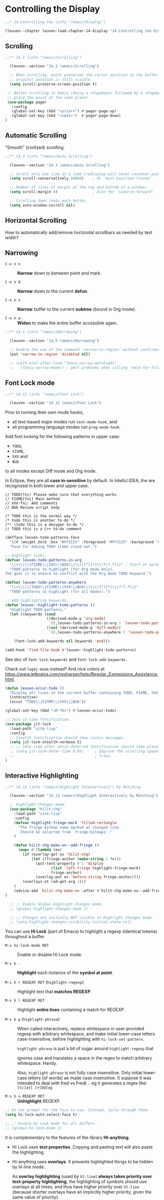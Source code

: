 * Controlling the Display

#+begin_src emacs-lisp
;;* 14 Controlling the (info "(emacs)Display")

(leuven--chapter leuven-load-chapter-14-display "14 Controlling the Display"
#+end_src

** Scrolling

#+begin_src emacs-lisp
;;** 14.1 (info "(emacs)Scrolling")

  (leuven--section "14.1 (emacs)Scrolling")

  ;; When scrolling, point preserves the cursor position in the buffer if the
  ;; original position is still visible.
  (setq scroll-preserve-screen-position t)
#+end_src

#+begin_src emacs-lisp
    ;; Better scrolling in Emacs (doing a <PageDown> followed by a <PageUp> will
    ;; place the point at the same place).
    (use-package pager
      :config
      (global-set-key (kbd "<prior>") #'pager-page-up)
      (global-set-key (kbd "<next>")  #'pager-page-down)
   )
#+end_src

** Automatic Scrolling

"Smooth" (civilized) scrolling.

#+begin_src emacs-lisp
;;** 14.3 (info "(emacs)Auto Scrolling")

  (leuven--section "14.3 (emacs)Auto Scrolling")

  ;; Scroll only one line at a time (redisplay will never recenter point).
  (setq scroll-conservatively 10000)    ; Or `most-positive-fixnum'.

  ;; Number of lines of margin at the top and bottom of a window.
  (setq scroll-margin 4)                ; Also for `isearch-forward'.

  ;; Scrolling down looks much better.
  (setq auto-window-vscroll nil)
#+end_src

** Horizontal Scrolling

How to automatically add/remove horizontal scrollbars as needed by text width?

** Narrowing

- ~C-x n n~ ::
     *Narrow* down to between point and mark.

- ~C-x n d~ ::
     *Narrow* down to the current *defun*.

- ~C-x n s~ ::
     *Narrow* buffer to the current *subtree* (bound in Org mode).

- ~C-x n w~ ::
     *Widen* to make the entire buffer accessible again.

#+begin_src emacs-lisp
;;** 14.5 (info "(emacs)Narrowing")

  (leuven--section "14.5 (emacs)Narrowing")

  ;; Enable the use of the command `narrow-to-region' without confirmation.
  (put 'narrow-to-region 'disabled nil)

  ;; (with-eval-after-load "fancy-narrow-autoloads"
  ;;   (fancy-narrow-mode)) ; perf problems when calling `helm-for-files' from a big file?
#+end_src

** Font Lock mode

#+begin_src emacs-lisp
;;** 14.12 (info "(emacs)Font Lock")

  (leuven--section "14.12 (emacs)Font Lock")
#+end_src

Prior to running their own mode hooks,
- all text-based major modes run ~text-mode-hook~, and
- all programming language modes run ~prog-mode-hook~.

Add font locking for the following patterns in upper case:

- ~TODO~,
- ~FIXME~,
- ~XXX~ and
- ~BUG~

to all modes except Diff mode and Org mode.

#+begin_note
In Eclipse, they are all *case in-sensitive* by default.
In IntelliJ IDEA, the are recognized in both lower and upper case.
#+end_note

#+begin_example
// TODO(fni) Please make sure that everything works
// FIXME[fni] Main method
// XXX-fni: Add comments
// BUG Review script body

/* TODO this is the normal way */
/* todo this is another to-do */
/*! \todo this is a doxygen to-do */
// TODO this is a C++ to-do comment
#+end_example

#+begin_src emacs-lisp
  (defface leuven-todo-patterns-face
    '((t :weight bold :box "#FF3125" :foreground "#FF3125" :background "#FFFF88"))
    "Face for making TODO items stand out.")

  ;; Highlight tasks.
  (defvar leuven-todo-patterns-in-org
    "\\<\\(\\(FIXME\\|XXX\\|BUG\\)\\(([^)]*)\\)?:?.*\\)" ; Start of word.
    "TODO patterns to highlight (for Org mode only).
  The goal is to ensure no conflict with the Org mode TODO keyword.")

  (defvar leuven-todo-patterns-anywhere
    "\\<\\(\\(TODO\\|FIXME\\|XXX\\|BUG\\)\\(([^)]*)\\)?:?.*\\)"
    "TODO patterns to highlight (for all modes).")

  ;; Add highlighting keywords.
  (defun leuven--highlight-todo-patterns ()
    "Highlight TODO patterns."
    (let ((keywords (cond
                     ((derived-mode-p 'org-mode)
                      `((,leuven-todo-patterns-in-org 1 'leuven-todo-patterns-face prepend)))
                     ((not (derived-mode-p 'diff-mode))
                      `((,leuven-todo-patterns-anywhere 1 'leuven-todo-patterns-face prepend))))))

      (font-lock-add-keywords nil keywords 'end)))

  (add-hook 'find-file-hook #'leuven--highlight-todo-patterns)
#+end_src

See doc of ~font-lock-keywords~ and ~font-lock-add-keywords~.

Check out ~log4j-mode~ instead?  And nice colors at
https://www.jetbrains.com/resharper/help/Regular_Expressions_Assistance.html.

#+begin_src emacs-lisp
  (defun leuven-occur-todo ()
    "Display all lines in the current buffer containing TODO, FIXME, XXX, or BUG."
    (interactive)
    (occur "TODO\\|FIXME\\|XXX\\|BUG"))

  (global-set-key (kbd "<M-f6>") #'leuven-occur-todo)
#+end_src

#+begin_src emacs-lisp
  ;; Just-in-time fontification.
  (use-package jit-lock
    :load-path "site-lisp"
    :config
    ;; Stealth fontification should show status messages.
    (setq jit-lock-stealth-verbose t)
    ;; ;; Idle time after which deferred fontification should take place.
    ;; (setq jit-lock-defer-time 0.05)     ; Improve the scrolling speed in large
    ;;                                     ; files.
  )
#+end_src

** Interactive Highlighting

#+begin_src emacs-lisp
;;** 14.13 (info "(emacs)Highlight Interactively") by Matching

  (leuven--section "14.13 (emacs)Highlight Interactively by Matching")
#+end_src

#+begin_src emacs-lisp
	  ;; Highlight-Changes mode.
	  (use-package "hilit-chg"
	    :load-path "site-lisp"
	    :config
	    (defvar highlight-fringe-mark 'filled-rectangle
	      "The fringe bitmap name marked at changed line.
	       Should be selected from `fringe-bitmaps'."
	    )

	    (defun hilit-chg-make-ov--add-fringe ()
	      (mapc #'(lambda (ov)
			(if (overlay-get ov 'hilit-chg)
			    (let ((fringe-anchor (make-string 1 ?x)))
			      (put-text-property 0 1 'display
						 (list 'left-fringe highlight-fringe-mark)
						 fringe-anchor)
			      (overlay-put ov 'before-string fringe-anchor))))
		    (overlays-at (ad-get-arg 1)))
	    )
	    (advice-add 'hilit-chg-make-ov :after #'hilit-chg-make-ov--add-fringe)
	)

	  ;; ;; Enable Global-Highlight-Changes mode.
	  ;; (global-highlight-changes-mode 1)

	  ;; ;; Changes are initially NOT visible in Highlight Changes mode.
	  ;; (setq highlight-changes-visibility-initial-state nil)
#+end_src

You can use *Hi Lock* (part of Emacs) to highlight a regexp (identical tokens)
throughout a buffer.

- ~M-x hi-lock-mode RET~ ::
     Enable or disable Hi Lock mode.

- ~M-s h .~ ::
      *Highlight* each instance of the *symbol at point*.

- ~M-s h r REGEXP RET~ (~highlight-regexp~) ::
     Highlight text that *matches REGEXP*.

- ~M-s h l REGEXP RET~ ::
     Highlight *entire lines* containing a match for REGEXP.

- ~M-s h p~ (~highlight-phrase~) ::
     When called interactively, replace whitespace in user-provided
     regexp with arbitrary whitespace, and make initial lower-case
     letters case-insensitive, before highlighting with ~hi-lock-set-pattern~.

     ~highlight-phrase~ is just a bit of sugar around ~highlight-regexp~ that

     ignores case and translates a space in the regex to match arbitrary
     whitespace. Handy.

     Also, ~highlight-phrase~ is not fully case insensitive. Only initial
     lower-case letters (of words) ae made case insensitive. (I suppose it was
     intended to deal with fred vs Fred) .. eg it generates a regex like:
     ~[Cc]at[ ]+[Dd]og~

- ~M-s h u REGEXP RET~ ::
     *Unhighlight* REGEXP.

#+begin_src emacs-lisp
  ;; Do not prompt for the face to use. Instead, cycle through them.
  (setq hi-lock-auto-select-face t)

  ;; ;; Enable Hi Lock mode for all buffers.
  ;; (global-hi-lock-mode 1)
#+end_src

It is complementary to the features of the library *Hl-anything*.

- Hi Lock uses *text properties*.  Copying and pasting text will also paste the
  highlighting.

- Hl-anything uses *overlays*.  It prevents highlighted things to be hidden by
  hl-line mode.

  #+begin_note
  As *overlay highlighting* (used by ~hl-line~) *always takes priority over
  text-property highlighting*, the highlighting of symbols should use overlays at
  all times, and thus have higher priority over ~hl-line~ (because shorter
  overlays have an implicitly higher priority, given the same value of
  priority).

  *Use highlighting that is produced by an overlay!*

  + Highlight from Drew Adams
  + highlight-symbol from Nicolas
  + Symbol-overlay from Wolray
  #+end_note

- Hi Lock and Hl-anything both *highlight new text* as you type it.

- Hl-anything lets you *navigate among highlights*: ~hl-find-next-thing~,
  ~hl-find-prev-thing~.

- ~Hl-anything~ automatically chooses *rainbow colors* and makes it much easier to
  follow some key variables through a block of code.

#+begin_note
We tend to think of highlighting a buffer region with a background as putting
such a background behind or underneath the text.  Think of a marker pen
(highlighter) instead: the highlighting goes on top.
#+end_note

#+begin_src emacs-lisp
  ;; ;; Highlight symbols, selections, enclosing parens and more.
  ;; (with-eval-after-load "hl-anything-autoloads"
  ;;
  ;;   (setq hl-highlight-background-colors '("#C7FF85" "#FFFA85" "#85FFFA" "#FCACFF"))
  ;;   ;; See the very good hl-paren-mode.
  ;;
  ;;   ;; Don't save and restore highlight.
  ;;   (setq hl-highlight-save-file nil)
  ;;
  ;;   ;; Emulation of Vim's `*' search.
  ;;   (global-set-key (kbd "C-*")      #'hl-highlight-thingatpt-global)
  ;;   (global-set-key (kbd "C-<f4>")   #'hl-find-next-thing)
  ;;   (global-set-key (kbd "S-<f4>")   #'hl-find-prev-thing)
  ;;   (global-set-key (kbd "C-M-*")    #'hl-unhighlight-all-global))
  ;;
  ;;   ;; ;; Find Next / Move to Next Occurrence.
  ;;   ;; (global-set-key (kbd "<f3>")     #'hl-find-next-thing)
  ;;   ;;
  ;;   ;; ;; Find Previous / Move to Previous Occurrence.
  ;;   ;; (global-set-key (kbd "<S-f3>")   #'hl-find-prev-thing)
  ;;   ;;
  ;;   ;; ;; Find Word at Caret.
  ;;   ;; (global-set-key (kbd "<C-f3>")   #'hl-highlight-thingatpt-global)
  ;;   ;;
  ;;   ;; ;; Highlight Usages in File.
  ;;   ;; (global-set-key (kbd "<C-S-f7>") #'hl-highlight-thingatpt-global)


  (use-package symbol-overlay
    :config
    (global-set-key (kbd "<C-S-f7>") 'symbol-overlay-put)
    (global-set-key (kbd "<f3>") 'symbol-overlay-switch-forward)
    (global-set-key (kbd "<S-f3>") 'symbol-overlay-switch-backward)
    ;; (global-set-key (kbd "<f7>") 'symbol-overlay-mode)
    ;; (global-set-key (kbd "<f8>") 'symbol-overlay-remove-all)
  )
#+end_src

Use Auto-Highlight-Symbol to *automatically highlight* all found *usages of* the
*symbol at point* in the current file (if you pause on a symbol).  When you move
point, the highlighting goes away.

#+begin_tip
~ahs~ can find the *definition* of a symbol, and colors it differently!
#+end_tip

#+begin_src emacs-lisp
  ;; Automatic highlighting occurrences of the current symbol under cursor.
  (use-package auto-highlight-symbol
    :config
      ;; Add major modes Auto-Highlight-Symbol can run on.
      (mapc #'(lambda (mode)
                (add-to-list 'ahs-modes mode t))
            '(js2-mode
              ess-mode))                  ; R.
      ;; Number of seconds to wait before highlighting the current symbol.
      (setq ahs-idle-interval 0.2) ; 0.35.

      ;; Unset AHS key bindings that override Org key bindings.
      (define-key auto-highlight-symbol-mode-map (kbd "<M-left>")    nil)
      (define-key auto-highlight-symbol-mode-map (kbd "<M-right>")   nil)
      (define-key auto-highlight-symbol-mode-map (kbd "<M-S-left>")  nil)
      (define-key auto-highlight-symbol-mode-map (kbd "<M-S-right>") nil)

      ;; ;; Toggle Auto-Highlight-Symbol mode in all buffers.
      ;; (global-auto-highlight-symbol-mode t)

      ;; Enable Auto-Highlight-Symbol mode in all programming mode buffers.
      (add-hook 'prog-mode-hook #'auto-highlight-symbol-mode)

      ;; Enable Auto-Highlight-Symbol mode in LaTeX mode.
      (add-hook 'latex-mode-hook #'auto-highlight-symbol-mode)
  )
#+end_src

XXX Check out ~light-symbol~.

Color Identifiers Mode: *color* every *variable* in its own, consistent color.

#+begin_src emacs-lisp
;; XXX Impact on Org's HTML export?
  ;; (with-eval-after-load "color-identifiers-mode-autoloads"
  ;;
  ;;   (add-hook 'after-init-hook #'global-color-identifiers-mode))
#+end_src

** Window Fringes

Show an icon in the fringe of version-controlled files indicating which *lines*
have been *edited* (inserted, modified or deleted) *since the last commit*.  Similar
to Git Gutter.

This feature gives you a really nice at-a-glance view of where you've made
changes.

#+begin_tip
If you need to know what lines changed in latest commit as well, you can enable
~diff-hl-amend-mode~ to *show changes against the second-last revision*.
#+end_tip

#+begin_src emacs-lisp
  (use-package diff-hl
    :config
  ;; Indicate changes in the fringe.
    (global-diff-hl-mode 1)
  
#+end_src

If you're using some package other than ~vc~ to commit changes, it might not run
~vc-checkin-hook~ after commits.  In that case, you'll need to either add
~diff-hl-update~ to the hook it does run, or advise some function that's called in
the buffer after its state has changed.

#+begin_note
Of course, ~diff-hl~ is not updated when we commit changes with our ~sendpatch~
utility...
#+end_note

Jump between changes:

#+begin_src emacs-lisp
    ;; Move to Next Change (also on `C-x v ]').
    (define-key diff-hl-mode-map (kbd "C-x v >")      #'diff-hl-next-hunk)
    (define-key diff-hl-mode-map (kbd "M-g <down>")   #'diff-hl-next-hunk)
    (define-key diff-hl-mode-map (kbd "<C-M-S-down>") #'diff-hl-next-hunk) ;; IntelliJ IDEA.

    ;; Move to Previous Change (also on `C-x v [').
    (define-key diff-hl-mode-map (kbd "C-x v <")      #'diff-hl-previous-hunk)
    (define-key diff-hl-mode-map (kbd "M-g <up>")     #'diff-hl-previous-hunk)
    (define-key diff-hl-mode-map (kbd "<C-M-S-up>")   #'diff-hl-previous-hunk) ;; IntelliJ IDEA.
#+end_src

Act on changes:

#+begin_src emacs-lisp
      ;; Popup current diff.
      (define-key diff-hl-mode-map (kbd "C-x v =") #'diff-hl-diff-goto-hunk)

      ;; Revert current hunk (also on `C-x v n').
      (define-key diff-hl-mode-map (kbd "C-x v u") #'diff-hl-revert-hunk)
  )
#+end_src

#+begin_src emacs-lisp :tangle no
    (defun magit-refresh--diff-hl-refresh-after ()
      (dolist (buffer (buffer-list))
        (with-current-buffer buffer
          (when diff-hl-mode
            (diff-hl-update)))))
    (advice-add 'magit-refresh :after #'magit-refresh--diff-hl-refresh-after)
#+end_src

#+begin_src emacs-lisp :tangle no
    (add-hook 'magit-post-refresh-hook 'diff-hl-magit-post-refresh)
#+end_src

#+begin_tip
Is It Possible To Replace Fringe Bitmaps With Text in Emacs?
http://stackoverflow.com/questions/16114700/is-it-possible-to-replace-fringe-bitmaps-with-text-in-emacs
#+end_tip

** Displaying Boundaries

#+begin_src emacs-lisp
;;** 14.15 (info "(emacs)Displaying Boundaries")

  (leuven--section "14.15 (emacs)Displaying Boundaries")

  ;; Visually indicate buffer boundaries and scrolling in the fringe.
  (setq-default indicate-buffer-boundaries '((top . left) (t . right)))
#+end_src

XXX display-fill-column-indicator-mode in Emacs 27

** Useless Whitespace

#+begin_src emacs-lisp
;;** 14.16 (info "(emacs)Useless Whitespace")

  (leuven--section "14.16 (emacs)Useless Whitespace")
#+end_src

Make trailing whitespace at the end of a line visible.

#+begin_src emacs-lisp
  ;; ;; Highlight trailing whitespaces in all modes.
  ;; (setq-default show-trailing-whitespace t)
#+end_src

Remove trailing whitespace (right trim lines) *in all lines*:

#+begin_src emacs-lisp :tangle no
  ;; Nuke all trailing whitespaces in the buffer.
  (add-hook 'before-save-hook
            #'(lambda ()                  ; Except for ...
                (let ((buffer-undo-list buffer-undo-list)) ; For goto-chg.
                  (unless (or (derived-mode-p 'message-mode)
                                        ; ... where "-- " is the signature
                                        ; separator (for when using emacsclient
                                        ; to compose emails and doing C-x #).
                              (derived-mode-p 'diff-mode))
                                        ; ... where the patch file can't be
                                        ; changed!
                    (delete-trailing-whitespace)))))
#+end_src

This command also deletes all *empty lines at the end of the buffer*.

Remove trailing whitespace *in edited lines* with ~ws-butler~:

#+begin_src emacs-lisp
   ;; Unobtrusively remove trailing whitespace.
   (use-package ws-butler
     :config
     (add-hook 'text-mode-hook #'ws-butler-mode)
     (add-hook 'prog-mode-hook #'ws-butler-mode)
     ;; ;; Remove all tab/space indent conversion.
     ;; (defun ws-butler-clean-region (beg end)
     ;;   "Delete trailing blanks in region BEG END."
     ;;   (interactive "*r")
     ;;   (ws-butler-with-save
     ;;    (narrow-to-region beg end)
     ;;    ;;  _much slower would be:       (replace-regexp "[ \t]+$" "")
     ;;    (goto-char (point-min))
     ;;    (while (not (eobp))
     ;;      (end-of-line)
     ;;      (delete-horizontal-space)
     ;;      (forward-line 1)))
     ;;   ;; clean return code for hooks
     ;;   nil)

     (diminish 'ws-butler-mode)
  )
#+end_src

#+begin_warning
If ~indent-tabs-mode~ is nil, then *tabs in indentation is replaced by spaces* (only
for lines modified by you).
#+end_warning

#+begin_src emacs-lisp
  ;; Visually indicate empty lines after the buffer end in the fringe.
  (setq-default indicate-empty-lines t)
#+end_src

When Whitespace mode is on, it takes care of highlighting some special
characters over the default mechanism of ~nobreak-char-display~ and
~show-trailing-whitespace~.

#+begin_src emacs-lisp
    ;; Enable Whitespace mode in all file buffers (not in *vc-dir*, etc.).
    (add-hook 'text-mode-hook #'whitespace-mode)
    (add-hook 'prog-mode-hook #'whitespace-mode)

    (use-package whitespace
      :ensure nil
      :config
      ;; Which kind of blank is visualized (Show Invisibles).
      (setq whitespace-style
	    '(face
	      trailing
	      tabs
	      ;; lines-tail
	      indentation::space
	      space-mark
	      tab-mark))
      ;; Column beyond which the line is highlighted.
      (setq whitespace-line-column 80)
      ;; Mappings for displaying characters.
      (setq whitespace-display-mappings
	    '((space-mark ?\u00A0         ; No-break space.
			  [?_]            ; Spacing underscore.
			  [?_])           ; Spacing underscore.

	      (space-mark ?\u202F         ; Narrow no-break space.
			  [?\u00B7]       ; Middle dot.
			  [?.])

	      (tab-mark ?\t               ; Tabulation.
			[?\u25BA ?\t]     ; Black right-pointing pointer.
			[?\\ ?\t])))
   )
#+end_src

Example :
VPATH=		/home/jt/src/cygwin/cygwin-packages/1.7/python-2.6.8-2/python-2.6.8-2/src/Python-2.6.8
LDLAST=
SGI_ABI=
PYTHON_OBJS=	\
                Python/pythonrun.o \
                Python/random.o \
                Python/structmember.o

#+begin_src emacs-lisp
  ;; ;; Control highlighting of non-ASCII space and hyphen chars, using the
  ;; ;; `nobreak-space' or `escape-glyph' face respectively.
  ;; (setq nobreak-char-display t)      ; [Default]
#+end_src

#+begin_src emacs-lisp
  ;; ;; Show zero-width spaces.
  ;; (font-lock-add-keywords nil
  ;;  `((,(format "\\(%c\\)" ?\u200B) ; #\ZERO_WIDTH_SPACE
  ;;     (1 (progn (compose-region (match-beginning 1) (match-end 1)
  ;;                               ?\u2B1B ; #\BLACK_LARGE_SQUARE
  ;;                               'decompose-region)
  ;;               nil)))))
#+end_src

** Selective Display

Emacs has the ability to *hide lines indented more than a given number of
columns*.  You can use this to get an overview of a part of a program.

To hide lines with at least 1 column of indentation (replacing them by an
ellipsis), type ~C-1 C-x $~ (or ~C-x $~ and give it ~1~ as depth argument).  It gives
a quick overview any source file.

To make all lines visible again, type ~C-x $~ with no argument.

See also *Outline Mode* for another way to hide part of the text in a buffer.

** Optional Mode Line Features

#+begin_src emacs-lisp
;;** 14.18 (info "(emacs)Optional Mode Line") Features

  (leuven--section "14.18 (emacs)Optional Mode Line Features")

  ;; Show the column number in each mode line.
  (column-number-mode 1)
#+end_src

#+begin_src emacs-lisp
  ;; Unclutter the mode line.
  (use-package diminish
    :config
    (use-package abbrev
      :ensure nil
      :config
      (diminish 'abbrev-mode " Ab")
    )
    (use-package back-button
      :config
      (diminish 'back-button-mode)
    )
    (use-package volatile-highlights
      :config
      (diminish 'volatile-highlights-mode)
    )
    (use-package checkdoc
      :config
      (diminish 'checkdoc-minor-mode " Cd")
    )
    ;; (use-package company"      (diminish 'company-mode " Cp"))
					; Company displays the currently used
					; backend in the mode-line.
    (use-package eldoc
      :config
      (diminish 'eldoc-mode))
    (use-package color-identifiers-mode
      :config
      (diminish 'color-identifiers-mode))
    (use-package fancy-narrow
      :config
      (diminish 'fancy-narrow-mode))
    (use-package flycheck
      :config
      (diminish 'flycheck-mode " fC")) ; Wanna see FlyC:1/1.
    (use-package flyspell
      :config
      (diminish 'flyspell-mode " fS"))
    (use-package google-this
      :config
      (diminish 'google-this-mode))
    (use-package hilit-chg
      :config
      (diminish 'highlight-changes-mode))
    ;; (use-package isearch"      (diminish 'isearch-mode (string 32 ?\u279c)))
    (use-package paredit
      :config
      (diminish 'paredit-mode " Pe"))
    (use-package rainbow-mode
      :config
      (diminish 'rainbow-mode))
    (use-package simple
      :ensure nil
      :config
      (diminish 'auto-fill-function))
    (use-package whitespace
      :config
      (diminish 'whitespace-mode))
    ;; (diminish-on-load hs-minor-mode-hook hs-minor-mode)
    (use-package glasses
      :config
      (diminish 'glasses-mode))
    ;; (use-package redshank"     (diminish 'redshank-mode))
    ;; (use-package smartparens"  (diminish 'smartparens-mode)) ;; Don't hide it, as it impacts perf on big files (must see it!)
    (use-package which-key
      :config
      (diminish 'which-key-mode))
    ;; (with-eval-after-load "whitespace"   (diminish 'whitespace-mode))
  )
#+end_src

See https://powerline.readthedocs.org/en/latest/overview.html#vim-statusline for screenshots.

See https://github.com/bling/vim-airline for the original author.

We build our mode line:

- Git/SVN branch
- buffer-read-only / buffer-modified-p
- mule environment
- buffer name
- which function information
- major mode
- minor modes
- line number, column number
- percent
- buffer size
- dictionary

#+begin_src emacs-lisp
  (defface powerline-modified-face
    '((((class color))
       (:background "#FFA335" :foreground "black" :weight bold))
      (t (:weight bold)))
    "Face to fontify modified files."
    :group 'powerline)

  (defface powerline-normal-face
    '((((class color))
       (:background "#4F9D03" :foreground "black" :weight bold))
      (t (:weight bold)))
    "Face to fontify unchanged files."
    :group 'powerline)

  (defface powerline-default-dictionary-active-face
    '((((class color))
       (:background "#8A2BE2" :foreground "black" :weight bold))
      (t (:weight bold)))
    "Face to fontify default dictionary in the active buffer."
    :group 'powerline)

  (defface powerline-default-dictionary-inactive-face
    '((((class color))
       (:background "thistle" :foreground "black" :weight bold))
      (t (:weight bold)))
    "Face to fontify default dictionary in inactive buffers."
    :group 'powerline)

  (defface powerline-other-dictionary-active-face
    '((((class color))
       (:background "yellow" :foreground "black" :weight bold))
      (t (:weight bold)))
    "Face to fontify another dictionary in the active buffer."
    :group 'powerline)

  (defface powerline-other-dictionary-inactive-face
    '((((class color))
       (:background "LightYellow1" :foreground "black" :weight bold))
      (t (:weight bold)))
    "Face to fontify another dictionary in inactive buffers."
    :group 'powerline)

  (defface powerline-buffer-position-face
    '((((class color))
       (:background "#D2D2D2" :foreground "#282828"))
      (t (:weight bold)))
    "Face to fontify buffer position."
    :group 'powerline)

  (defun powerline-simpler-vc-mode (s)
    (if s
        (replace-regexp-in-string "\\(Git\\|SVN\\)[-:]" "" s)
      s))

  (defun powerline-leuven-theme ()
    "Setup the leuven mode-line."
    (interactive)
    (setq-default mode-line-format
     '("%e"
       (:eval
        (let* ((active (powerline-selected-window-active))
               (mode-line (if active
                              'mode-line
                            'mode-line-inactive))
               (face1 (if active
                          'powerline-active1
                        'powerline-inactive1))
               (face2 (if active
                          'powerline-active2
                        'powerline-inactive2))
               (default-dictionary-face
                 (if active
                     'powerline-default-dictionary-active-face
                   'powerline-default-dictionary-inactive-face))
               (other-dictionary-face
                (if active
                    'powerline-other-dictionary-active-face
                  'powerline-other-dictionary-inactive-face))
               (separator-left
                (intern
                 (format "powerline-%s-%s"
                         powerline-default-separator
                         (car powerline-default-separator-dir))))
               (separator-right
                (intern
                 (format "powerline-%s-%s"
                         powerline-default-separator
                         (cdr powerline-default-separator-dir))))
               (lhs (list
                     ;; VC mode.
                     (when (and (fboundp 'vc-switches)
                                buffer-file-name
                                vc-mode)
                       (if (eq (vc-state buffer-file-name) 'up-to-date)
                           (powerline-simpler-vc-mode (powerline-vc 'powerline-normal-face 'r))
                         (powerline-simpler-vc-mode (powerline-vc 'powerline-modified-face 'r))))

                     (when (and (not (fboundp 'vc-switches))
                                buffer-file-name
                                vc-mode)
                       (powerline-simpler-vc-mode (powerline-vc face1 'r)))

                     (when (and buffer-file-name
                                vc-mode)
                       (if (eq (vc-state buffer-file-name) 'up-to-date)
                           (funcall separator-left 'powerline-normal-face mode-line)
                         (funcall separator-left 'powerline-modified-face mode-line)))

                     ;; "Modified" indicator.
                     (if (not (buffer-modified-p))
                         (powerline-raw "%*" nil 'l)
                       (powerline-raw "%*" 'mode-line-emphasis 'l))

                     (powerline-raw mode-line-mule-info nil 'l)

                     (powerline-buffer-id 'mode-line-buffer-id 'l)

                     (when (and (boundp 'which-func-mode) which-func-mode)
                       (powerline-raw which-func-format nil 'l))

                     (powerline-raw " ")
                     (funcall separator-left mode-line face1)
                     (when (boundp 'erc-modified-channels-object)
                       (powerline-raw erc-modified-channels-object face1 'l))
                     (powerline-major-mode face1 'l)
                     (powerline-process face1)
                     (powerline-raw " " face1)
                     (funcall separator-left face1 face2)
                     (powerline-minor-modes face2 'l)
                     (powerline-narrow face2 'l)
                     (powerline-raw " " face2)
                     (funcall separator-left face2 mode-line)))
               (rhs (list (powerline-raw global-mode-string mode-line 'r)
                          (funcall separator-right mode-line face1)
#+end_src

*************** TODO Show column in red when we go over the 80th character
See http://www.elliotglaysher.org/emacs/
*************** END

#+begin_src emacs-lisp
			    (powerline-raw "%l," face1 'l)
			    (powerline-raw "%c" face1 'r)
			    (funcall separator-right face1 'powerline-buffer-position-face)
			    (powerline-raw " %3p" 'powerline-buffer-position-face 'r)
			    (funcall separator-right 'powerline-buffer-position-face face2)
			    (powerline-buffer-size face2 'l)
			    (powerline-raw " " face2)

			    (let ((dict (and (featurep 'ispell)
					     (or
					      ispell-local-dictionary
					      ispell-dictionary))))
			      ;; Add 2 spaces after the language indicator
			      ;; (for GNU/Linux).
			      (cond (buffer-read-only
				     (powerline-raw "%%%%  " default-dictionary-face 'l))
				    ((null dict)
				     (powerline-raw "--  " default-dictionary-face 'l))
				    (t
				     (powerline-raw (concat (substring dict 0 2) "  ") other-dictionary-face 'l))))

			    ;; (powerline-hud face2 face1)
			    )))
	    (concat (powerline-render lhs)
		    (powerline-fill mode-line (powerline-width rhs))
		    (powerline-render rhs)))))))

    (use-package powerline
      :config
      (add-hook 'after-init-hook #'powerline-leuven-theme)
    )
#+end_src

** How Text Is Displayed

#+begin_src emacs-lisp
;;** 14.19 The (info "(emacs)")

  (leuven--section "14.19 (emacs)")

  ;; Display width of a TAB character.
  (setq-default tab-width 4)
#+end_src

** Displaying the Cursor

#+begin_src emacs-lisp
;;** 14.20 The (info "(emacs)Cursor Display")

  (leuven--section "14.20 (emacs)The Cursor Display")
#+end_src

Colorize cursor according to state.

#+begin_src emacs-lisp
  ;; Use cursor color and type to indicate some modes (read-only, overwrite
  ;; and normal insert modes).
  (defun leuven--set-cursor-according-to-mode ()
    "Change cursor color according to some minor modes."
    (let* ((read-only-color "purple1")
           (overwrite-color "#7F7F7F")
           (default-color "black")
           (color (cond (buffer-read-only read-only-color)
                        (overwrite-mode overwrite-color)
                        (t default-color)))
           (type (if (null overwrite-mode) 'bar 'box)))
      (set-cursor-color color)
      (setq cursor-type type)))

  (add-hook 'post-command-hook #'leuven--set-cursor-according-to-mode)

  ;; Cursor to use.
  (setq-default cursor-type 'bar)

  ;; Cursor blinks forever.
  (setq blink-cursor-blinks 0)
#+end_src

Highlight the current line:

#+begin_src emacs-lisp
  ;; Toggle line highlighting in all buffers (Global Hl-Line mode).
  (global-hl-line-mode 1)               ; XXX Perhaps only in prog-modes?

  ;; ;; Extensions to hl-line.el.
  ;; (with-eval-after-load "hl-line+-autoloads"
  ;;
  ;;   ;; Disable Global Hl-Line mode.
  ;;   (global-hl-line-mode -1)
  ;;
  ;;   ;; Turn on `global-hl-line-mode' only when Emacs is idle.
  ;;   (toggle-hl-line-when-idle))

;; hl-line-overlay-priority
  ;; (require 'hl-line+) ; Load this file (it will load `hl-line.el')
#+end_src

** Truncation of Lines

#+begin_src emacs-lisp
;;** 14.21 (info "(emacs)Line Truncation")

  (leuven--section "14.21 (emacs)Line Truncation")

  ;; Respect the value of `truncate-lines' in all windows less than the full
  ;; width of the frame.
  (setq truncate-partial-width-windows nil)
#+end_src

** Customization of Display

#+begin_src emacs-lisp
;;** 14.23 (info "(emacs)Display Custom")ization

  (leuven--section "14.23 (emacs)Display Customization")

  ;; Echo what I'm typing *immediately*.
  (setq echo-keystrokes 0.01)

  ;; Let emacs react faster to keystrokes.
  (setq idle-update-delay 0.35)
#+end_src

Display pressed keyboard shortcuts on screen during presentations or
screencasts.

XXX command-log-mode
XXX view-lossage

#+begin_src emacs-lisp
  ;; Exhaustive log of interactions with Emacs (display keystrokes, etc.).
  (use-package interaction-log
	:load-path "site-lisp"
	:config
	;; ;; Maximum number of lines to keep in the *Emacs Log* buffer.
	;; (setq ilog-log-max 10)

	(defun leuven-display-interaction-log ()
  "Display the Interaction-Log buffer."
      (interactive)
      (interaction-log-mode 1)
      (display-buffer ilog-buffer-name))
	;; Hotkey for showing the log buffer.
	(global-set-key (kbd "C-h C-l") #'leuven-display-interaction-log)
  )
#+end_src

#+begin_note
View-lossage is much improved in Emacs 25, showing directly which commands were
run by each keypress.
#+end_note

#+begin_src emacs-lisp
)                                       ; Chapter 14 ends here.
#+end_src

